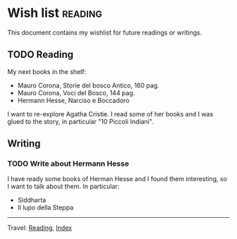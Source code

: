 #+startup: content indent

* Wish list :reading:

This document contains my wishlist for future readings or writings.

#+INDEX: Giovanni's Diary!Reading!Wishlist
** TODO Reading
My next books in the shelf:

- Mauro Corona, Storie del bosco Antico, 160 pag.
- Mauro Corona, Voci del Bosco, 144 pag.
- Hermann Hesse, Narciso e Boccadoro

I want to re-explore Agatha Cristie. I read some of her books and
I was glued to the story, in particular "10 Piccoli Indiani".

** Writing

*** TODO Write about Hermann Hesse

I have ready some books of Herman Hesse and I found them
interesting, so I want to talk about them. In particular:
- Siddharta
- Il lupo della Steppa

-----

Travel: [[file:reading.org][Reading]], [[file:../theindex.org][Index]]
